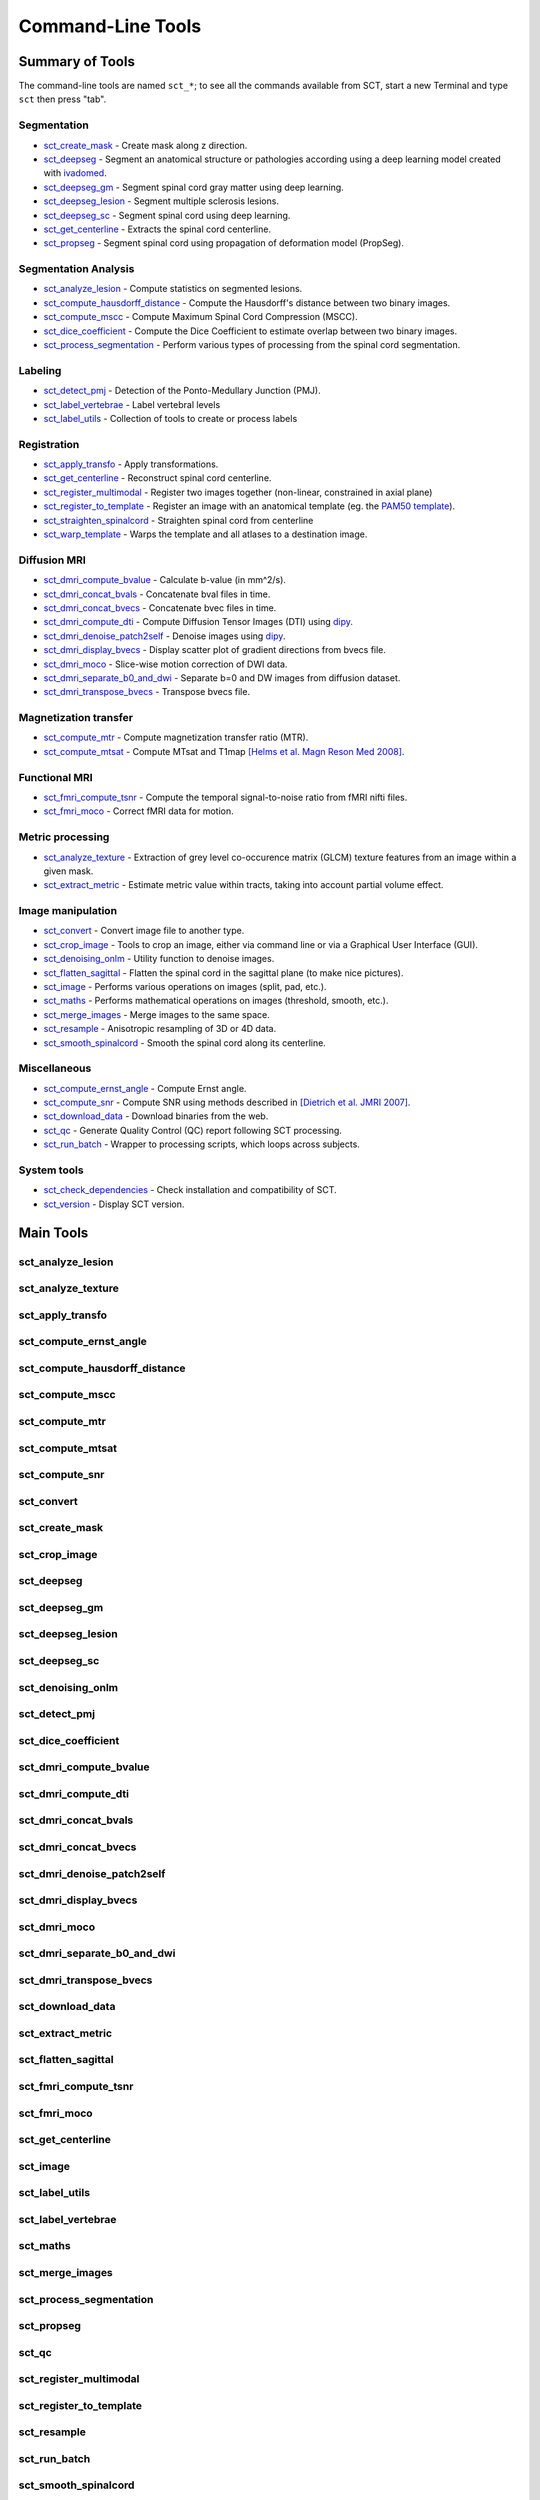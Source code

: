 
.. _command-line-tools:

Command-Line Tools
##################


Summary of Tools
****************

The command-line tools are named ``sct_*``; to see all the commands available from SCT, start a new Terminal and type ``sct`` then press "tab".


Segmentation
============

- sct_create_mask_ - Create mask along z direction.
- sct_deepseg_ - Segment an anatomical structure or pathologies according using a deep learning model created with `ivadomed <http://ivadomed.org/>`_.
- sct_deepseg_gm_ - Segment spinal cord gray matter using deep learning.
- sct_deepseg_lesion_ - Segment multiple sclerosis lesions.
- sct_deepseg_sc_ - Segment spinal cord using deep learning.
- sct_get_centerline_ - Extracts the spinal cord centerline.
- sct_propseg_ - Segment spinal cord using propagation of deformation model (PropSeg).

Segmentation Analysis
=====================

- sct_analyze_lesion_ - Compute statistics on segmented lesions.
- sct_compute_hausdorff_distance_ - Compute the Hausdorff's distance between two binary images.
- sct_compute_mscc_ - Compute Maximum Spinal Cord Compression (MSCC).
- sct_dice_coefficient_ - Compute the Dice Coefficient to estimate overlap between two binary images.
- sct_process_segmentation_ - Perform various types of processing from the spinal cord segmentation.

Labeling
========

- sct_detect_pmj_ - Detection of the Ponto-Medullary Junction (PMJ).
- sct_label_vertebrae_ - Label vertebral levels
- sct_label_utils_ - Collection of tools to create or process labels

Registration
============

- sct_apply_transfo_ - Apply transformations.
- sct_get_centerline_ - Reconstruct spinal cord centerline.
- sct_register_multimodal_ - Register two images together (non-linear, constrained in axial plane)
- sct_register_to_template_ - Register an image with an anatomical template (eg. the `PAM50 template <https://pubmed.ncbi.nlm.nih.gov/29061527/>`_).
- sct_straighten_spinalcord_ - Straighten spinal cord from centerline
- sct_warp_template_ - Warps the template and all atlases to a destination image.

Diffusion MRI
=============

- sct_dmri_compute_bvalue_ - Calculate b-value (in mm^2/s).
- sct_dmri_concat_bvals_ - Concatenate bval files in time.
- sct_dmri_concat_bvecs_ - Concatenate bvec files in time.
- sct_dmri_compute_dti_ - Compute Diffusion Tensor Images (DTI) using `dipy <https://dipy.org/>`_.
- sct_dmri_denoise_patch2self_ - Denoise images using `dipy <https://dipy.org/>`_.
- sct_dmri_display_bvecs_ - Display scatter plot of gradient directions from bvecs file.
- sct_dmri_moco_ - Slice-wise motion correction of DWI data.
- sct_dmri_separate_b0_and_dwi_ - Separate b=0 and DW images from diffusion dataset.
- sct_dmri_transpose_bvecs_ - Transpose bvecs file.

Magnetization transfer
======================

- sct_compute_mtr_ - Compute magnetization transfer ratio (MTR).
- sct_compute_mtsat_ - Compute MTsat and T1map `[Helms et al. Magn Reson Med 2008] <https://pubmed.ncbi.nlm.nih.gov/19025906/>`_.

Functional MRI
==============

- sct_fmri_compute_tsnr_ - Compute the temporal signal-to-noise ratio from fMRI nifti files.
- sct_fmri_moco_ - Correct fMRI data for motion.

Metric processing
=================

- sct_analyze_texture_ - Extraction of grey level co-occurence matrix (GLCM) texture features from an image within a given mask.
- sct_extract_metric_ - Estimate metric value within tracts, taking into account partial volume effect.

Image manipulation
==================

- sct_convert_ - Convert image file to another type.
- sct_crop_image_ - Tools to crop an image, either via command line or via a Graphical User Interface (GUI).
- sct_denoising_onlm_ - Utility function to denoise images.
- sct_flatten_sagittal_ - Flatten the spinal cord in the sagittal plane (to make nice pictures).
- sct_image_ - Performs various operations on images (split, pad, etc.).
- sct_maths_ - Performs mathematical operations on images (threshold, smooth, etc.).
- sct_merge_images_ - Merge images to the same space.
- sct_resample_ - Anisotropic resampling of 3D or 4D data.
- sct_smooth_spinalcord_ - Smooth the spinal cord along its centerline.

Miscellaneous
=============

- sct_compute_ernst_angle_ - Compute Ernst angle.
- sct_compute_snr_ - Compute SNR using methods described in `[Dietrich et al. JMRI 2007]
  <https://pubmed.ncbi.nlm.nih.gov/17622966/>`_.
- sct_download_data_ - Download binaries from the web.
- sct_qc_ - Generate Quality Control (QC) report following SCT processing.
- sct_run_batch_ - Wrapper to processing scripts, which loops across subjects.

System tools
============

- sct_check_dependencies_ - Check installation and compatibility of SCT.
- sct_version_ - Display SCT version.


Main Tools
**********


sct_analyze_lesion
==================

.. program-output:: sct_analyze_lesion -h


sct_analyze_texture
===================

.. program-output:: sct_analyze_texture -h


sct_apply_transfo
=================

.. program-output:: sct_apply_transfo -h


sct_compute_ernst_angle
=======================

.. program-output:: sct_compute_ernst_angle -h


sct_compute_hausdorff_distance
==============================

.. program-output:: sct_compute_hausdorff_distance -h


sct_compute_mscc
================

.. program-output:: sct_compute_mscc -h


sct_compute_mtr
===============

.. program-output:: sct_compute_mtr -h


sct_compute_mtsat
=================

.. program-output:: sct_compute_mtsat -h


sct_compute_snr
===============

.. program-output:: sct_compute_snr -h


sct_convert
==============

.. program-output:: sct_convert -h


sct_create_mask
===============

.. program-output:: sct_create_mask -h


sct_crop_image
==============

.. program-output:: sct_crop_image -h


sct_deepseg
===========

.. program-output:: sct_deepseg -h


sct_deepseg_gm
==============

.. program-output:: sct_deepseg_gm -h


sct_deepseg_lesion
==================

.. program-output:: sct_deepseg_lesion -h


sct_deepseg_sc
==============

.. program-output:: sct_deepseg_sc -h


sct_denoising_onlm
==================

.. program-output:: sct_denoising_onlm -h


sct_detect_pmj
==============

.. program-output:: sct_detect_pmj -h


sct_dice_coefficient
====================

.. program-output:: sct_dice_coefficient -h


sct_dmri_compute_bvalue
=======================

.. program-output:: sct_dmri_compute_bvalue -h


sct_dmri_compute_dti
====================

.. program-output:: sct_dmri_compute_dti -h


sct_dmri_concat_bvals
=====================

.. program-output:: sct_dmri_concat_bvals -h


sct_dmri_concat_bvecs
=====================

.. program-output:: sct_dmri_concat_bvecs -h


sct_dmri_denoise_patch2self
===========================

.. program-output:: sct_dmri_denoise_patch2self -h


sct_dmri_display_bvecs
======================

.. program-output:: sct_dmri_display_bvecs -h


sct_dmri_moco
=============

.. program-output:: sct_dmri_moco -h


sct_dmri_separate_b0_and_dwi
============================

.. image:: https://raw.githubusercontent.com/spinalcordtoolbox/doc-figures/master/command-line/sct_dmri_separate_b0_and_dwi_example.png

.. program-output:: sct_dmri_separate_b0_and_dwi -h


sct_dmri_transpose_bvecs
========================

.. program-output:: sct_dmri_transpose_bvecs -h


sct_download_data
=================

.. program-output:: sct_download_data -h


sct_extract_metric
==================

.. program-output:: sct_extract_metric -h


sct_flatten_sagittal
====================

.. program-output:: sct_flatten_sagittal -h


sct_fmri_compute_tsnr
=====================

.. program-output:: sct_fmri_compute_tsnr -h


sct_fmri_moco
=============

.. program-output:: sct_fmri_moco -h


sct_get_centerline
==================

.. program-output:: sct_get_centerline -h


sct_image
=========

.. program-output:: sct_image -h


sct_label_utils
===============

.. program-output:: sct_label_utils -h


sct_label_vertebrae
===================

.. program-output:: sct_label_vertebrae -h


sct_maths
=========

.. program-output:: sct_maths -h


sct_merge_images
================

.. program-output:: sct_merge_images -h


sct_process_segmentation
========================

.. program-output:: sct_process_segmentation -h


sct_propseg
===========

.. image:: https://raw.githubusercontent.com/spinalcordtoolbox/doc-figures/master/command-line/sct_propseg_example.png

.. program-output:: sct_propseg -h


sct_qc
======

.. program-output:: sct_qc -h


sct_register_multimodal
=======================

.. program-output:: sct_register_multimodal -h


sct_register_to_template
========================

.. program-output:: sct_register_to_template -h


sct_resample
============

.. program-output:: sct_resample -h


sct_run_batch
=============

.. program-output:: sct_run_batch -h


sct_smooth_spinalcord
=====================

.. program-output:: sct_smooth_spinalcord -h


sct_straighten_spinalcord
=========================

.. program-output:: sct_straighten_spinalcord -h


sct_warp_template
=================

.. program-output:: sct_warp_template -h




System Commands
***************


sct_check_dependencies
======================

.. program-output:: sct_check_dependencies -h


sct_version
===========

.. program-output:: sct_version




Internal Commands
*****************

These scripts are tailored to the developers.


isct_convert_binary_to_trilinear
================================

.. program-output:: isct_convert_binary_to_trilinear -h


isct_minc2volume-viewer
=======================

.. program-output:: isct_minc2volume-viewer -h


isct_test_ants
==============

.. program-output:: isct_test_ants -h
